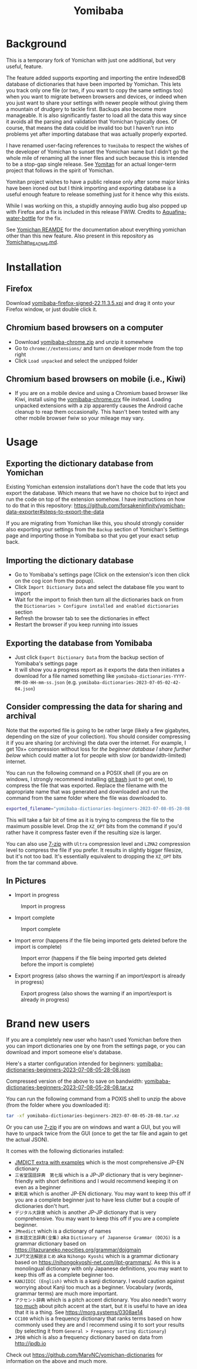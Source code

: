 #+title: Yomibaba

* Background

This is a temporary fork of Yomichan with just one additional, but very useful,
feature.

The feature added supports exporting and importing the entire IndexedDB
database of dictionaries that have been imported by Yomichan. This lets you
track only one file (or two, if you want to copy the same settings too) when
you want to migrate between browsers and devices, or indeed when you just want
to share your settings with newer people without giving them a mountain of
drudgery to tackle first. Backups also become more manageable. It is also
significantly faster to load all the data this way since it avoids all the
parsing and validation that Yomichan typically does. Of course, that means the
data could be invalid too but I haven't run into problems yet after importing
database that was actually properly exported.

I have renamed user-facing references to =Yomibaba= to respect the wishes of
the developer of Yomichan to sunset the Yomichan name but I didn't go the whole
mile of renaming all the inner files and such because this is intended to be a
stop-gap single release. See [[https://github.com/themoeway/yomitan/][Yomitan]] for an actual longer-term project that
follows in the spirit of Yomichan.

Yomitan project wishes to have a public release only after some major kinks
have been ironed out but I think importing and exporting database is a useful
enough feature to release something just for it hence why this exists.

While I was working on this, a stupidly annoying audio bug also popped up with
Firefox and a fix is included in this release FWIW. Credits to
[[https://github.com/themoeway/yomitan/pull/186/commits/1ad09c47fbda0bf6182dc06315ab1030cc66c0ad][Aquafina-water-bottle]] for the fix.

See [[https://github.com/FooSoft/yomichan#readme][Yomichan REAMDE]] for the documentation about everything yomichan other than
this new feature. Also present in this repository as [[file:Yomichan_README.md][Yomichan_README.md]].

* Installation

** Firefox

Download [[https://github.com/forsakeninfinity/yomibaba/releases/download/22.11.3.5/yomibaba-firefox-signed-22.11.3.5.xpi][yomibaba-firefox-signed-22.11.3.5.xpi]] and drag it onto your Firefox window, or
just double click it.

** Chromium based browsers on a computer

+ Download [[https://github.com/forsakeninfinity/yomibaba/releases/download/22.11.3.5/yomibaba-chrome.zip][yomibaba-chrome.zip]] and unzip it somewhere
+ Go to =chrome://extensions/= and turn on developer mode from the top right
+ Click =Load unpacked= and select the unzipped folder

** Chromium based browsers on mobile (i.e., Kiwi)
+ If you are on a mobile device and using a Chromium based browser like Kiwi,
  install using the [[https://github.com/forsakeninfinity/yomibaba/releases/download/22.11.3.5/yomibaba-chrome.crx][yomibaba-chrome.crx]] file instead. Loading unpacked
  extensions with a zip apparently causes the Android cache cleanup to reap
  them occasionally. This hasn't been tested with any other mobile browser fwiw
  so your mileage may vary.

* Usage

** Exporting the dictionary database from Yomichan

Existing Yomichan extension installations don't have the code that lets you
export the database. Which means that we have no choice but to inject and run
the code on top of the extension somehow. I have instructions on how to do that
in this repository:
https://github.com/forsakeninfinity/yomichan-data-exporter#steps-to-export-the-data

If you are migrating from Yomichan like this, you should strongly consider also
exporting your settings from the =Backup= section of Yomichan's Settings page
and importing those in Yomibaba so that you get your exact setup back.

** Importing the dictionary database

- Go to Yomibaba's settings page (Click on the extension's icon then click on
  the cog icon from the popup).
- Click =Import Dictionary Data= and select the database file you want to import
- Wait for the import to finish then turn all the dictionaries back on from the
  =Dictionaries > Configure installed and enabled dictionaries= section
- Refresh the browser tab to see the dictionaries in effect
- Restart the browser if you keep running into issues

** Exporting the database from Yomibaba

- Just click =Export Dictionary Data= from the backup section of Yomibaba's settings page
- It will show you a progress report as it exports the data then initiates a
  download for a file named something like
  =yomibaba-dictionaries-YYYY-MM-DD-HH-mm-ss.json=
  (e.g. =yomibaba-dictionaries-2023-07-05-02-42-04.json=)

** Consider compressing the data for sharing and archival

Note that the exported file is going to be rather large (likely a few
gigabytes, depending on the size of your collection). You should consider
compressing it if you are sharing (or archiving) the data over the
internet. For example, I get 10x+ compression without loss for [[* Brand new users][the beginner
database I share further below]] which could matter a lot for people with slow
(or bandwidth-limited) internet.

You can run the following command on a POSIX shell (if you are on windows, I
strongly recommend installing [[https://git-scm.com/download/win][git bash]] just to get one), to compress the file
that was exported. Replace the filename with the appropriate name that was
generated and downloaded and run the command from the same folder where the
file was downloaded to.
#+begin_src sh
exported_filename="yomibaba-dictionaries-beginners-2023-07-08-05-28-08.json"; XZ_OPT="-9e -T0" tar -Jcvf "${exported_filename%.json}.tar.xz" "$exported_filename"
#+end_src

This will take a fair bit of time as it is trying to compress the file to the
maximum possible level. Drop the =XZ_OPT= bits from the command if you'd rather
have it compress faster even if the resulting size is larger.

You can also use [[https://www.7-zip.org/][7-zip]] with =Ultra= compression level and =LZMA2= compression
level to compress the file if you prefer. It results in slightly bigger
filesize, but it's not too bad. It's essentially equivalent to dropping the
=XZ_OPT= bits from the tar command above.

** In Pictures

+ Import in progress
#+CAPTION: Import in progress
[[./img/import_progress.png]]

+ Import complete
#+CAPTION: Import complete
[[./img/import_complete.png]]

+ Import error (happens if the file being imported gets deleted before the import is complete)
#+CAPTION: Import error (happens if the file being imported gets deleted before the import is complete)
[[./img/import_error.png]]

+ Export progress (also shows the warning if an import/export is already in progress)
#+CAPTION: Export progress (also shows the warning if an import/export is already in progress)
[[./img/export_progress.png]]

* Brand new users

If you are a completely new user who hasn't used Yomichan before then you can
import dictionaries one by one from the settings page, or you can download and
import someone else's database.

Here's a starter configuration intended for beginners:
[[https://drive.google.com/file/d/1zLLsyB1MZ_HDdRLVceyjImqH-rQOWy2f/view?usp=sharing][yomibaba-dictionaries-beginners-2023-07-08-05-28-08.json]]

Compressed version of the above to save on bandwidth:
[[https://drive.google.com/file/d/1cGIiqaAQ_AaXaTjfhrINw-rJwz9li7nK/view?usp=sharing][yomibaba-dictionaries-beginners-2023-07-08-05-28-08.tar.xz]]

You can run the following command from a POXIS shell to unzip the above (from
the folder where you downloaded it):
#+begin_src sh
tar -xf yomibaba-dictionaries-beginners-2023-07-08-05-28-08.tar.xz
#+end_src

Or you can use [[https://www.7-zip.org/][7-zip]] if you are on windows and want a GUI, but you will have to
unpack twice from the GUI (once to get the tar file and again to get the actual
JSON).

It comes with the following dictionaries installed:
+ [[https://github.com/aquafina-water-bottle/jmdict-english-yomichan][JMDICT extra with examples]] which is the most comprehensive JP-EN dictionary
+ =三省堂国語辞典　第七版= which is a JP-JP dictionary that is very
  beginner-friendly with short definitions and I would recommend keeping it on
  even as a beginner
+ =新和英= which is another JP-EN dictionary. You may want to keep this off if
  you are a complete beginner just to have less clutter but a couple of
  dictionaries don't hurt.
+ =デジタル大辞泉= which is another JP-JP dictionary that is very
  comprehensive. You may want to keep this off if you are a complete beginner.
+ =JMnedict= which is a dictionary of names
+ =日本語文法辞典(全集)= aka =Dictionary of Japanense Grammar (DOJG)= is a
  grammar dictionary based on
  https://itazuraneko.neocities.org/grammar/dojgmain
+ =JLPT文法解説まとめ= aka =Nihongo Kyoshi= which is a grammar dictionary based
  on https://nihongokyoshi-net.com/jlpt-grammars/. As this is a monolingual
  dictionary with only Japanese definitions, you may want to keep this off as a
  complete beginner too.
+ =KANJIDIC (English)= which is a kanji dictionary. I would caution against
  worrying about Kanji too much as a beginner. Vocabulary (words, grammar
  terms) are much more important.
+ =アクセント辞典= which is a pitch accent dictionary. You also needn't worry
  _too much_ about pitch accent at the start, but it is useful to have an idea
  that it is a thing. See https://morg.systems/0308ae14
+ =CC100= which is a frequency dictionary that ranks terms based on how
  commonly used they are and I recommend using it to sort your results
  (by selecting it from =General > Frequency sorting dictionary=)
+ =JPDB= which is also a frequency dictionary based on data from http://jpdb.io

Check out https://github.com/MarvNC/yomichan-dictionaries for information on
the above and much more.
